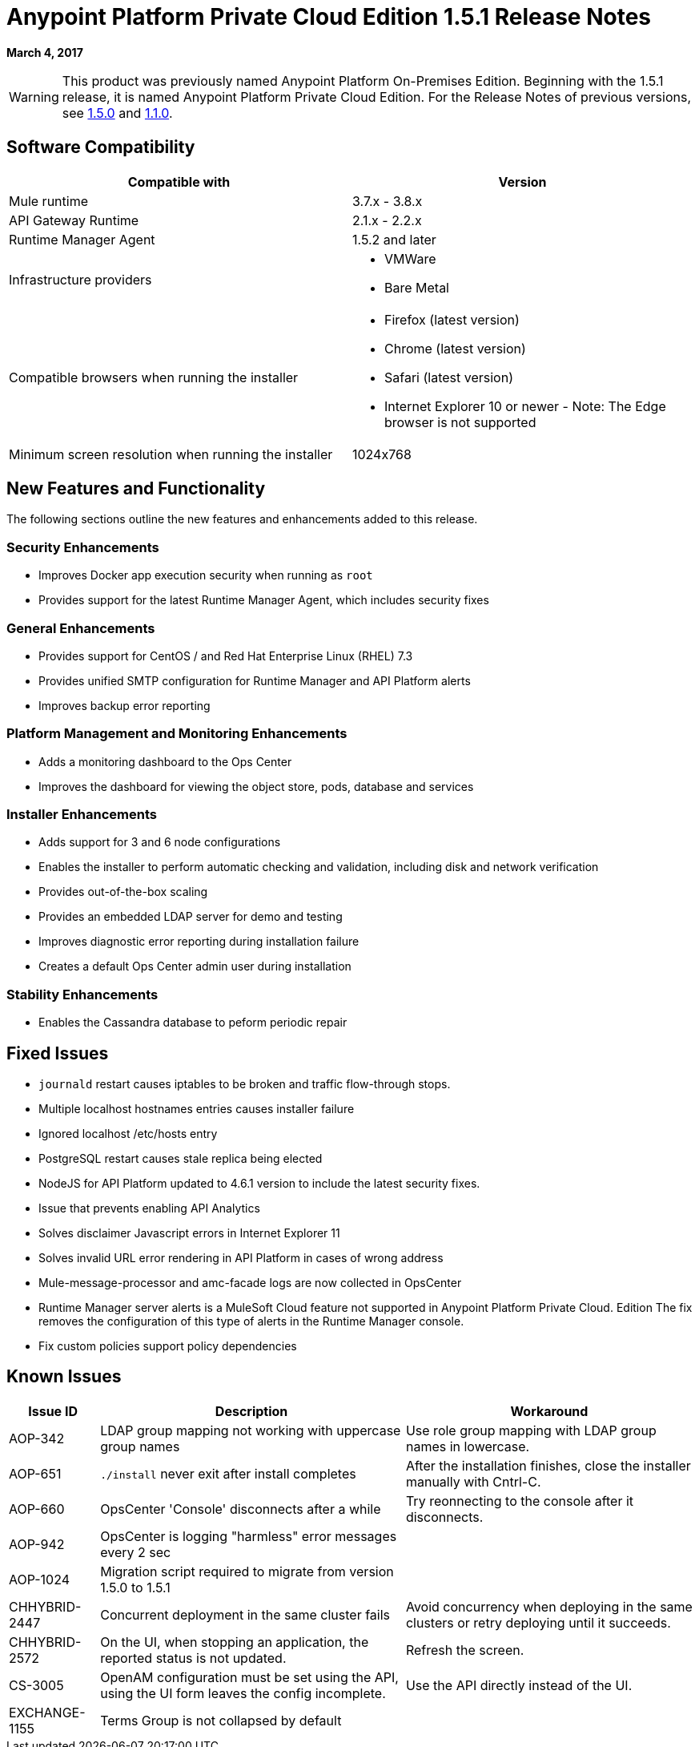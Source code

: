 = Anypoint Platform Private Cloud Edition 1.5.1 Release Notes

**March 4, 2017**

[WARNING]
This product was previously named Anypoint Platform On-Premises Edition. Beginning with the 1.5.1 release, it is named Anypoint Platform Private Cloud Edition. For the Release Notes of previous versions, see link:/release-notes/anypoint-on-premise-1.5.0-release-notes[1.5.0] and link:/release-notes/anypoint-on-premise-1.1.0-release-notes[1.1.0].

== Software Compatibility

[%header,cols="2*a"]
|===
| Compatible with |Version
| Mule runtime | 3.7.x - 3.8.x
| API Gateway Runtime | 2.1.x - 2.2.x
| Runtime Manager Agent | 1.5.2 and later
| Infrastructure providers |
* VMWare

* Bare Metal

| Compatible browsers when running the installer |

* Firefox (latest version)

* Chrome (latest version)

* Safari (latest version)

* Internet Explorer 10 or newer - Note: The Edge browser is not supported
| Minimum screen resolution when running the installer | 1024x768
|===

== New Features and Functionality

The following sections outline the new features and enhancements added to this release.

=== Security Enhancements

* Improves Docker app execution security when running as `root`
* Provides support for the latest Runtime Manager Agent, which includes security fixes

=== General Enhancements

* Provides support for CentOS / and Red Hat Enterprise Linux (RHEL) 7.3
* Provides unified SMTP configuration for Runtime Manager and API Platform alerts
* Improves backup error reporting

=== Platform Management and Monitoring Enhancements

* Adds a monitoring dashboard to the Ops Center
* Improves the dashboard for viewing the object store, pods, database and services

=== Installer Enhancements

* Adds support for 3 and 6 node configurations
* Enables the installer to perform automatic checking and validation, including disk and network verification
* Provides out-of-the-box scaling
* Provides an embedded LDAP server for demo and testing
* Improves diagnostic error reporting during installation failure
* Creates a default Ops Center admin user during installation

=== Stability Enhancements

* Enables the Cassandra database to peform periodic repair

== Fixed Issues

* `journald` restart causes iptables to be broken and traffic flow-through stops. 
* Multiple localhost hostnames entries causes installer failure
* Ignored localhost /etc/hosts entry
* PostgreSQL restart causes stale replica being elected
* NodeJS for API Platform updated to 4.6.1 version to include the latest security fixes.
* Issue that prevents enabling API Analytics
* Solves disclaimer Javascript errors in Internet Explorer 11
* Solves invalid URL error rendering  in API Platform in cases of wrong address
* Mule-message-processor and amc-facade logs are now collected in OpsCenter
* Runtime Manager server alerts is a MuleSoft Cloud feature not supported in Anypoint Platform Private Cloud. Edition The fix removes the configuration of this type of alerts in the Runtime Manager console.
* Fix custom policies support policy dependencies

== Known Issues

[%header%autowidth.spread]
|===
|Issue ID |Description |Workaround
|AOP-342 | LDAP group mapping not working with uppercase group names |Use role group mapping with LDAP group names in lowercase.
|AOP-651 |`./install` never exit after install completes |After the installation finishes, close the installer manually with Cntrl-C.
|AOP-660 |OpsCenter 'Console' disconnects after a while |Try reonnecting to the console after it disconnects.
|AOP-942 |OpsCenter is logging "harmless" error messages every 2 sec|
|AOP-1024 |Migration script required to migrate from version 1.5.0 to 1.5.1 |
|CHHYBRID-2447 | Concurrent deployment in the same cluster fails |Avoid concurrency when deploying in the same clusters or retry deploying until it succeeds.
|CHHYBRID-2572 | On the UI, when stopping an application, the reported status is not updated. |Refresh the screen.
|CS-3005 | OpenAM configuration must be set using the API, using the UI form leaves the config incomplete. |Use the API directly instead of the UI.
|EXCHANGE-1155 |Terms Group is not collapsed by default |
|===
